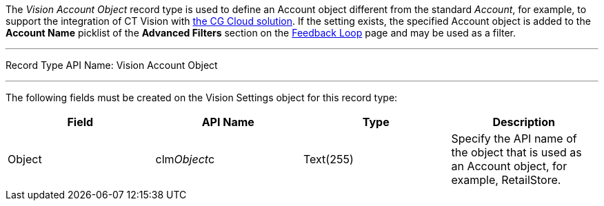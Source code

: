 The _Vision Account Object_ record type is used to define an Account
object different from the standard _Account_, for example, to support
the integration of CT Vision with
https://help.customertimes.com/articles/ct-mobile-ios-en/cg-cloud[the CG
Cloud solution]. If the setting exists, the specified Account object is
added to the *Account Name* picklist of the *Advanced Filters* section
on the link:working-with-ct-vision-in-salesforce.html[Feedback
Loop] page and may be used as a filter.

'''''

Record Type API Name: Vision Account Object

'''''

The following fields must be created on the Vision Settings object for
this record type:

[width="100%",cols="25%,25%,25%,25%",]
|=======================================================================
|*Field* |*API Name* |*Type* |*Description*

|Object |clm__Object__c |Text(255) |Specify the API name of the
object that is used as an Account object, for example, RetailStore. 
|=======================================================================
